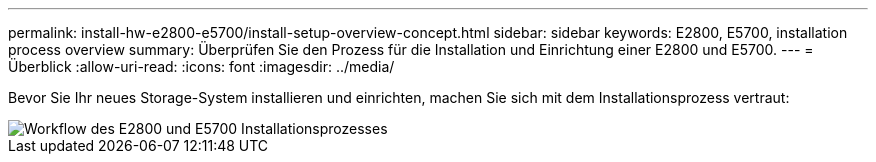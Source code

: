 ---
permalink: install-hw-e2800-e5700/install-setup-overview-concept.html 
sidebar: sidebar 
keywords: E2800, E5700, installation process overview 
summary: Überprüfen Sie den Prozess für die Installation und Einrichtung einer E2800 und E5700. 
---
= Überblick
:allow-uri-read: 
:icons: font
:imagesdir: ../media/


[role="lead"]
Bevor Sie Ihr neues Storage-System installieren und einrichten, machen Sie sich mit dem Installationsprozess vertraut:

image::../media/ef600_isi_workflow_v_2_inst-hw-e2800-e5700.bmp[Workflow des E2800 und E5700 Installationsprozesses]
